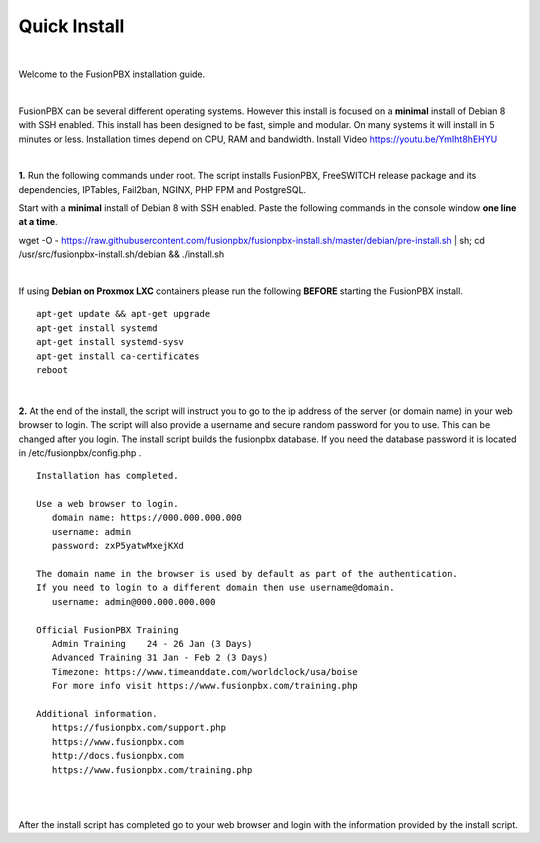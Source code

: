 *************
Quick Install
*************
.. image:: ../_static/images/logo_right.png
        :scale: 85% 

|

Welcome to the FusionPBX installation guide. 

|

FusionPBX can be several different operating systems. However this install is focused on a **minimal** install of Debian 8 with SSH enabled. This install has been designed to be fast, simple and modular. On many systems it will install in 5 minutes or less. Installation times depend on CPU, RAM and bandwidth. Install Video https://youtu.be/YmIht8hEHYU

|
    
**1.** Run the following commands under root. The script installs FusionPBX, FreeSWITCH release package and its dependencies, IPTables, Fail2ban, NGINX, PHP FPM and PostgreSQL.

Start with a **minimal** install of Debian 8 with SSH enabled. 
Paste the following commands in the console window **one line at a time**.

::
     
wget -O - https://raw.githubusercontent.com/fusionpbx/fusionpbx-install.sh/master/debian/pre-install.sh | sh;
cd /usr/src/fusionpbx-install.sh/debian && ./install.sh
     
|

If using **Debian on Proxmox LXC** containers please run the following **BEFORE** starting the FusionPBX install.

::

 apt-get update && apt-get upgrade
 apt-get install systemd
 apt-get install systemd-sysv
 apt-get install ca-certificates
 reboot

|

**2.** At the end of the install, the script will instruct you to go to the ip address of the server (or domain name) in your web browser to login. The script will also provide a username and secure random password for you to use. This can be changed after you login. The install script builds the fusionpbx database. If you need the database password it is located in /etc/fusionpbx/config.php .


::

   Installation has completed.

   Use a web browser to login.
      domain name: https://000.000.000.000
      username: admin
      password: zxP5yatwMxejKXd

   The domain name in the browser is used by default as part of the authentication.
   If you need to login to a different domain then use username@domain.
      username: admin@000.000.000.000

   Official FusionPBX Training
      Admin Training    24 - 26 Jan (3 Days)
      Advanced Training 31 Jan - Feb 2 (3 Days)
      Timezone: https://www.timeanddate.com/worldclock/usa/boise
      For more info visit https://www.fusionpbx.com/training.php

   Additional information.
      https://fusionpbx.com/support.php
      https://www.fusionpbx.com
      http://docs.fusionpbx.com
      https://www.fusionpbx.com/training.php

|
     
.. image:: ../_static/images/ilogin.jpg
        :scale: 80%
|

After the install script has completed go to your web browser and login with the information provided by the install script.
  
